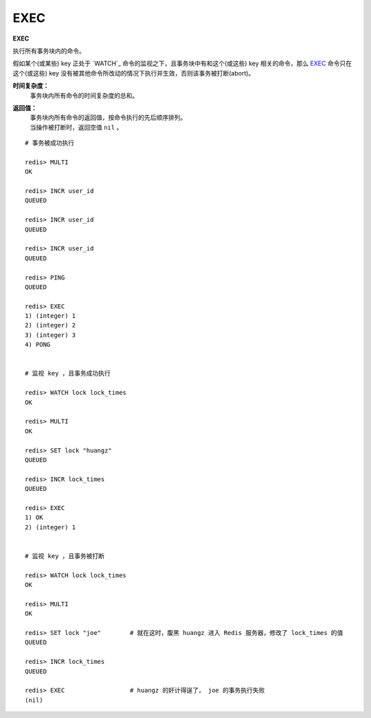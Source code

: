 .. _exec:

EXEC
======

**EXEC**

执行所有事务块内的命令。

假如某个(或某些) key 正处于 `WATCH`_ 命令的监视之下，且事务块中有和这个(或这些) key 相关的命令，那么 `EXEC`_ 命令只在这个(或这些) key 没有被其他命令所改动的情况下执行并生效，否则该事务被打断(abort)。

**时间复杂度：**
    事务块内所有命令的时间复杂度的总和。

**返回值：**
    | 事务块内所有命令的返回值，按命令执行的先后顺序排列。
    | 当操作被打断时，返回空值 ``nil`` 。

::

    # 事务被成功执行

    redis> MULTI
    OK

    redis> INCR user_id
    QUEUED

    redis> INCR user_id
    QUEUED

    redis> INCR user_id
    QUEUED

    redis> PING
    QUEUED

    redis> EXEC
    1) (integer) 1
    2) (integer) 2
    3) (integer) 3
    4) PONG


    # 监视 key ，且事务成功执行

    redis> WATCH lock lock_times
    OK

    redis> MULTI
    OK

    redis> SET lock "huangz"
    QUEUED

    redis> INCR lock_times
    QUEUED

    redis> EXEC
    1) OK
    2) (integer) 1


    # 监视 key ，且事务被打断 

    redis> WATCH lock lock_times
    OK

    redis> MULTI
    OK

    redis> SET lock "joe"        # 就在这时，腹黑 huangz 进入 Redis 服务器，修改了 lock_times 的值
    QUEUED

    redis> INCR lock_times
    QUEUED

    redis> EXEC                  # huangz 的奸计得逞了， joe 的事务执行失败
    (nil)


